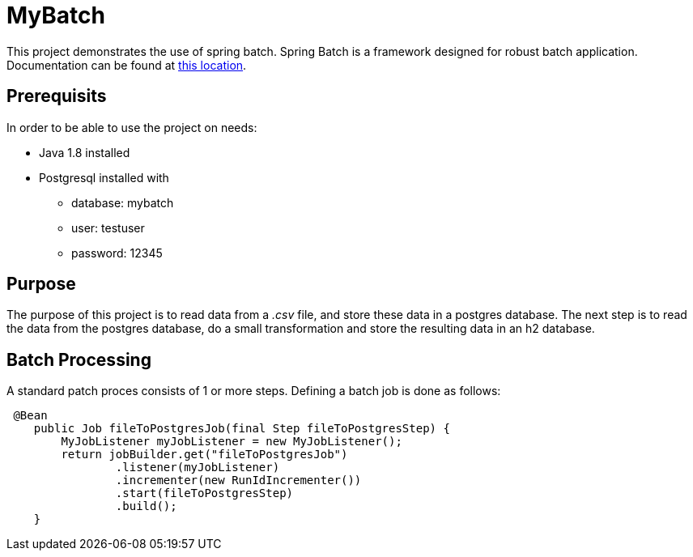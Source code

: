 MyBatch
=======

This project demonstrates the use of spring batch.
Spring Batch is a framework designed for robust batch application.
Documentation can be found at https://docs.spring.io/spring-batch/4.0.x/reference/html/index-single.html[this location].

Prerequisits
------------

In order to be able to use the project on needs:

- Java 1.8 installed
- Postgresql installed with
* database: mybatch
* user: testuser
* password: 12345

Purpose
-------

The purpose of this project is to read data from a _.csv_ file, and store these data in a postgres database.
The next step is to read the data from the postgres database, do a small transformation and store the resulting data in an h2 database.

Batch Processing
----------------
A standard patch proces consists of 1 or more steps. Defining a batch job is done as follows:

[source,java]
 @Bean
    public Job fileToPostgresJob(final Step fileToPostgresStep) {
        MyJobListener myJobListener = new MyJobListener();
        return jobBuilder.get("fileToPostgresJob")
                .listener(myJobListener)
                .incrementer(new RunIdIncrementer())
                .start(fileToPostgresStep)
                .build();
    }


